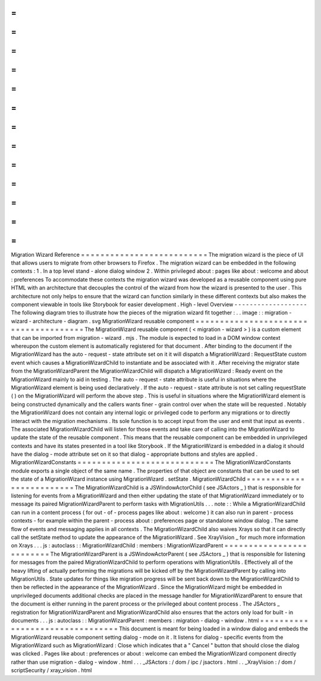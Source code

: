 =
=
=
=
=
=
=
=
=
=
=
=
=
=
=
=
=
=
=
=
=
=
=
=
=
=
Migration
Wizard
Reference
=
=
=
=
=
=
=
=
=
=
=
=
=
=
=
=
=
=
=
=
=
=
=
=
=
=
The
migration
wizard
is
the
piece
of
UI
that
allows
users
to
migrate
from
other
browsers
to
Firefox
.
The
migration
wizard
can
be
embedded
in
the
following
contexts
:
1
.
In
a
top
level
stand
-
alone
dialog
window
2
.
Within
privileged
about
:
pages
like
about
:
welcome
and
about
:
preferences
To
accommodate
these
contexts
the
migration
wizard
was
developed
as
a
reusable
component
using
pure
HTML
with
an
architecture
that
decouples
the
control
of
the
wizard
from
how
the
wizard
is
presented
to
the
user
.
This
architecture
not
only
helps
to
ensure
that
the
wizard
can
function
similarly
in
these
different
contexts
but
also
makes
the
component
viewable
in
tools
like
Storybook
for
easier
development
.
High
-
level
Overview
-
-
-
-
-
-
-
-
-
-
-
-
-
-
-
-
-
-
-
The
following
diagram
tries
to
illustrate
how
the
pieces
of
the
migration
wizard
fit
together
:
.
.
image
:
:
migration
-
wizard
-
architecture
-
diagram
.
svg
MigrationWizard
reusable
component
=
=
=
=
=
=
=
=
=
=
=
=
=
=
=
=
=
=
=
=
=
=
=
=
=
=
=
=
=
=
=
=
=
=
=
=
=
=
The
MigrationWizard
reusable
component
(
<
migration
-
wizard
>
)
is
a
custom
element
that
can
be
imported
from
migration
-
wizard
.
mjs
.
The
module
is
expected
to
load
in
a
DOM
window
context
whereupon
the
custom
element
is
automatically
registered
for
that
document
.
After
binding
to
the
document
if
the
MigrationWizard
has
the
auto
-
request
-
state
attribute
set
on
it
it
will
dispatch
a
MigrationWizard
:
RequestState
custom
event
which
causes
a
MigrationWizardChild
to
instantiate
and
be
associated
with
it
.
After
receiving
the
migrator
state
from
the
MigrationWizardParent
the
MigrationWizardChild
will
dispatch
a
MigrationWizard
:
Ready
event
on
the
MigrationWizard
mainly
to
aid
in
testing
.
The
auto
-
request
-
state
attribute
is
useful
in
situations
where
the
MigrationWizard
element
is
being
used
declaratively
.
If
the
auto
-
request
-
state
attribute
is
not
set
calling
requestState
(
)
on
the
MigrationWizard
will
perform
the
above
step
.
This
is
useful
in
situations
where
the
MigrationWizard
element
is
being
constructed
dynamically
and
the
callers
wants
finer
-
grain
control
over
when
the
state
will
be
requested
.
Notably
the
MigrationWizard
does
not
contain
any
internal
logic
or
privileged
code
to
perform
any
migrations
or
to
directly
interact
with
the
migration
mechanisms
.
Its
sole
function
is
to
accept
input
from
the
user
and
emit
that
input
as
events
.
The
associated
MigrationWizardChild
will
listen
for
those
events
and
take
care
of
calling
into
the
MigrationWizard
to
update
the
state
of
the
reusable
component
.
This
means
that
the
reusable
component
can
be
embedded
in
unprivileged
contexts
and
have
its
states
presented
in
a
tool
like
Storybook
.
If
the
MigrationWizard
is
embedded
in
a
dialog
it
should
have
the
dialog
-
mode
attribute
set
on
it
so
that
dialog
-
appropriate
buttons
and
styles
are
applied
.
MigrationWizardConstants
=
=
=
=
=
=
=
=
=
=
=
=
=
=
=
=
=
=
=
=
=
=
=
=
=
=
=
=
The
MigrationWizardConstants
module
exports
a
single
object
of
the
same
name
.
The
properties
of
that
object
are
constants
that
can
be
used
to
set
the
state
of
a
MigrationWizard
instance
using
MigrationWizard
.
setState
.
MigrationWizardChild
=
=
=
=
=
=
=
=
=
=
=
=
=
=
=
=
=
=
=
=
=
=
=
=
=
The
MigrationWizardChild
is
a
JSWindowActorChild
(
see
JSActors
_
)
that
is
responsible
for
listening
for
events
from
a
MigrationWizard
and
then
either
updating
the
state
of
that
MigrationWizard
immediately
or
to
message
its
paired
MigrationWizardParent
to
perform
tasks
with
MigrationUtils
.
.
.
note
:
:
While
a
MigrationWizardChild
can
run
in
a
content
process
(
for
out
-
of
-
process
pages
like
about
:
welcome
)
it
can
also
run
in
parent
-
process
contexts
-
for
example
within
the
parent
-
process
about
:
preferences
page
or
standalone
window
dialog
.
The
same
flow
of
events
and
messaging
applies
in
all
contexts
.
The
MigrationWizardChild
also
waives
Xrays
so
that
it
can
directly
call
the
setState
method
to
update
the
appearance
of
the
MigrationWizard
.
See
XrayVision
_
for
much
more
information
on
Xrays
.
.
.
js
:
autoclass
:
:
MigrationWizardChild
:
members
:
MigrationWizardParent
=
=
=
=
=
=
=
=
=
=
=
=
=
=
=
=
=
=
=
=
=
=
=
=
=
The
MigrationWizardParent
is
a
JSWindowActorParent
(
see
JSActors
_
)
that
is
responsible
for
listening
for
messages
from
the
paired
MigrationWizardChild
to
perform
operations
with
MigrationUtils
.
Effectively
all
of
the
heavy
lifting
of
actually
performing
the
migrations
will
be
kicked
off
by
the
MigrationWizardParent
by
calling
into
MigrationUtils
.
State
updates
for
things
like
migration
progress
will
be
sent
back
down
to
the
MigrationWizardChild
to
then
be
reflected
in
the
appearance
of
the
MigrationWizard
.
Since
the
MigrationWizard
might
be
embedded
in
unprivileged
documents
additional
checks
are
placed
in
the
message
handler
for
MigrationWizardParent
to
ensure
that
the
document
is
either
running
in
the
parent
process
or
the
privileged
about
content
process
.
The
JSActors
_
registration
for
MigrationWizardParent
and
MigrationWizardChild
also
ensures
that
the
actors
only
load
for
built
-
in
documents
.
.
.
js
:
autoclass
:
:
MigrationWizardParent
:
members
:
migration
-
dialog
-
window
.
html
=
=
=
=
=
=
=
=
=
=
=
=
=
=
=
=
=
=
=
=
=
=
=
=
=
=
=
=
=
=
=
=
This
document
is
meant
for
being
loaded
in
a
window
dialog
and
embeds
the
MigrationWizard
reusable
component
setting
dialog
-
mode
on
it
.
It
listens
for
dialog
-
specific
events
from
the
MigrationWizard
such
as
MigrationWizard
:
Close
which
indicates
that
a
"
Cancel
"
button
that
should
close
the
dialog
was
clicked
.
Pages
like
about
:
preferences
or
about
:
welcome
can
embed
the
MigrationWizard
component
directly
rather
than
use
migration
-
dialog
-
window
.
html
.
.
.
_JSActors
:
/
dom
/
ipc
/
jsactors
.
html
.
.
_XrayVision
:
/
dom
/
scriptSecurity
/
xray_vision
.
html
